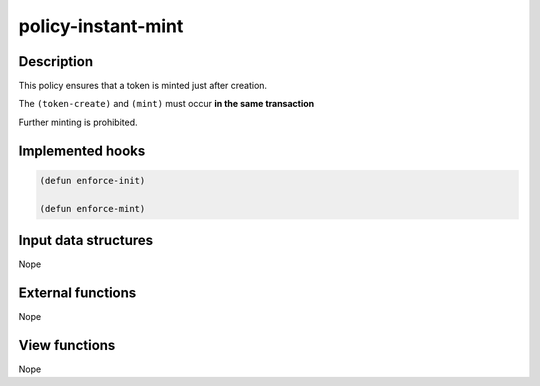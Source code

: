 .. _POLICY-INSTANT-MINT:

policy-instant-mint
-------------------

Description
^^^^^^^^^^^

This policy ensures that a token is minted just after creation.

The ``(token-create)`` and ``(mint)`` must occur **in the same transaction**

Further minting is prohibited.

Implemented hooks
^^^^^^^^^^^^^^^^^

.. code:: lisp

  (defun enforce-init)

  (defun enforce-mint)



Input data structures
^^^^^^^^^^^^^^^^^^^^^
Nope

External functions
^^^^^^^^^^^^^^^^^^
Nope

View functions
^^^^^^^^^^^^^^
Nope
